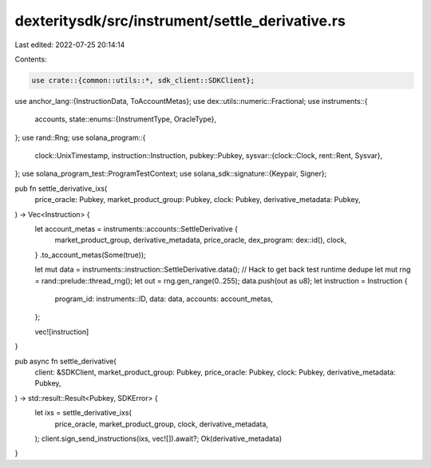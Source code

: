 dexteritysdk/src/instrument/settle_derivative.rs
================================================

Last edited: 2022-07-25 20:14:14

Contents:

.. code-block:: rs

    use crate::{common::utils::*, sdk_client::SDKClient};
use anchor_lang::{InstructionData, ToAccountMetas};
use dex::utils::numeric::Fractional;
use instruments::{
    accounts,
    state::enums::{InstrumentType, OracleType},
};
use rand::Rng;
use solana_program::{
    clock::UnixTimestamp,
    instruction::Instruction,
    pubkey::Pubkey,
    sysvar::{clock::Clock, rent::Rent, Sysvar},
};
use solana_program_test::ProgramTestContext;
use solana_sdk::signature::{Keypair, Signer};

pub fn settle_derivative_ixs(
    price_oracle: Pubkey,
    market_product_group: Pubkey,
    clock: Pubkey,
    derivative_metadata: Pubkey,
) -> Vec<Instruction> {
    let account_metas = instruments::accounts::SettleDerivative {
        market_product_group,
        derivative_metadata,
        price_oracle,
        dex_program: dex::id(),
        clock,
    }
    .to_account_metas(Some(true));

    let mut data = instruments::instruction::SettleDerivative.data();
    // Hack to get back test runtime dedupe
    let mut rng = rand::prelude::thread_rng();
    let out = rng.gen_range(0..255);
    data.push(out as u8);
    let instruction = Instruction {
        program_id: instruments::ID,
        data: data,
        accounts: account_metas,
    };

    vec![instruction]
}

pub async fn settle_derivative(
    client: &SDKClient,
    market_product_group: Pubkey,
    price_oracle: Pubkey,
    clock: Pubkey,
    derivative_metadata: Pubkey,
) -> std::result::Result<Pubkey, SDKError> {
    let ixs = settle_derivative_ixs(
        price_oracle,
        market_product_group,
        clock,
        derivative_metadata,
    );
    client.sign_send_instructions(ixs, vec![]).await?;
    Ok(derivative_metadata)
}


